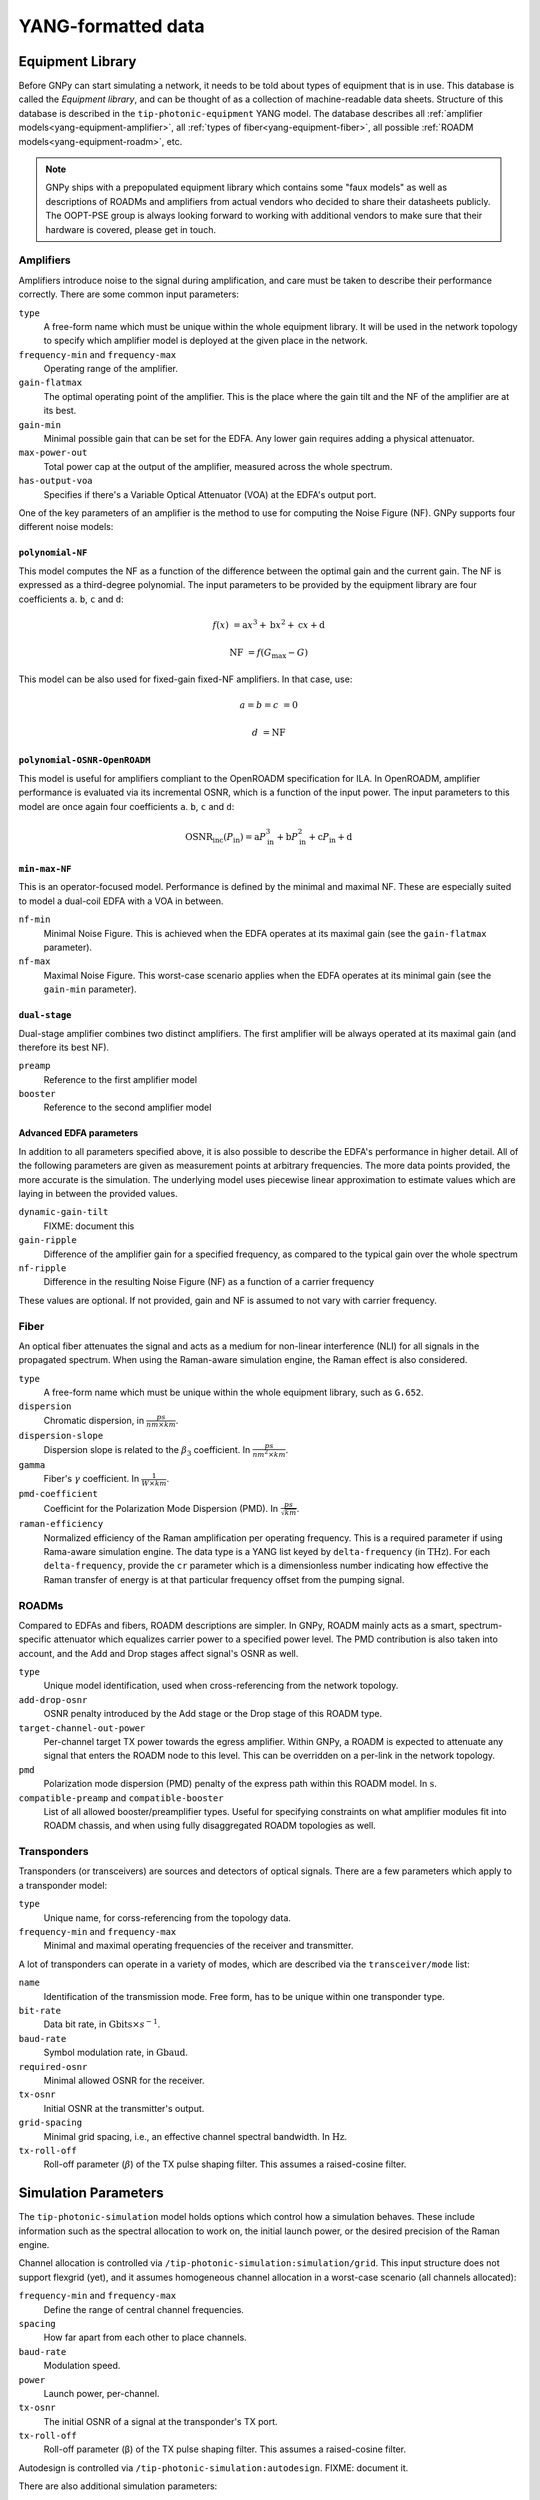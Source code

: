 .. _yang:

YANG-formatted data
===================


.. _yang-equipment:

Equipment Library
-----------------

Before GNPy can start simulating a network, it needs to be told about types of equipment that is in use.
This database is called the *Equipment library*, and can be thought of as a collection of machine-readable data sheets.
Structure of this database is described in the ``tip-photonic-equipment`` YANG model.
The database describes all :ref:`amplifier models<yang-equipment-amplifier>`, all :ref:`types of fiber<yang-equipment-fiber>`, all possible :ref:`ROADM models<yang-equipment-roadm>`, etc.

.. note::
  GNPy ships with a prepopulated equipment library which contains some "faux models" as well as descriptions of ROADMs and amplifiers from actual vendors who decided to share their datasheets publicly.
  The OOPT-PSE group is always looking forward to working with additional vendors to make sure that their hardware is covered, please get in touch.

.. _yang-equipment-amplifier:

Amplifiers
~~~~~~~~~~

Amplifiers introduce noise to the signal during amplification, and care must be taken to describe their performance correctly.
There are some common input parameters:

``type``
  A free-form name which must be unique within the whole equipment library.
  It will be used in the network topology to specify which amplifier model is deployed at the given place in the network.
``frequency-min`` and ``frequency-max``
  Operating range of the amplifier.
``gain-flatmax``
  The optimal operating point of the amplifier.
  This is the place where the gain tilt and the NF of the amplifier are at its best.
``gain-min``
  Minimal possible gain that can be set for the EDFA.
  Any lower gain requires adding a physical attenuator.
``max-power-out``
  Total power cap at the output of the amplifier, measured across the whole spectrum.
``has-output-voa``
  Specifies if there's a Variable Optical Attenuator (VOA) at the EDFA's output port.

One of the key parameters of an amplifier is the method to use for computing the Noise Figure (NF).
GNPy supports four different noise models:

.. _yang-equipment-amplifier-polynomial-NF:

``polynomial-NF``
*****************

This model computes the NF as a function of the difference between the optimal gain and the current gain.
The NF is expressed as a third-degree polynomial.
The input parameters to be provided by the equipment library are four coefficients ``a``. ``b``, ``c`` and ``d``:

.. math::

       f(x) &= \text{a}x^3 + \text{b}x^2 + \text{c}x + \text{d}

  \text{NF} &= f(G_\text{max} - G)

.. code-block:: json
  :caption: JSON example of a whitebox EDFA datasheet

  {
    "type": "Juniper-BoosterHG",
    "gain-min": "10",
    "gain-flatmax": "25",
    "max-power-out": "21",
    "frequency-min": "191.35",
    "frequency-max": "196.1",
    "polynomial-NF": {
      "a": "0.0008",
      "b": "0.0272",
      "c": "-0.2249",
      "d": "6.4902"
    }
  }

This model can be also used for fixed-gain fixed-NF amplifiers. In that case, use:

.. math::

  a = b = c &= 0

          d &= \text{NF}


.. _yang-equipment-amplifier-polynomial-OSNR-OpenROADM:

``polynomial-OSNR-OpenROADM``
*****************************

This model is useful for amplifiers compliant to the OpenROADM specification for ILA.
In OpenROADM, amplifier performance is evaluated via its incremental OSNR, which is a function of the input power.
The input parameters to this model are once again four coefficients ``a``. ``b``, ``c`` and ``d``:

.. math::

    \text{OSNR}_\text{inc}(P_\text{in}) = \text{a}P_\text{in}^3 + \text{b}P_\text{in}^2 + \text{c}P_\text{in} + \text{d}

.. code-block:: json
  :caption: JSON example of a low-noise OpenROADM in-line amplifier

  {
    "type": "low-noise",
    "gain-min": "12",
    "gain-flatmax": "27",
    "max-power-out": "22",
    "frequency-min": "191.35",
    "frequency-max": "196.1",
    "polynomial-OSNR-OpenROADM": {
      "a": "-8.104e-4",
      "b": "-6.221e-2",
      "c": "-5.889e-1",
      "d": "37.62",
    }
  }

.. _yang-equipment-amplifier-min-max-NF:

``min-max-NF``
**************

This is an operator-focused model.
Performance is defined by the minimal and maximal NF.
These are especially suited to model a dual-coil EDFA with a VOA in between.

``nf-min``
  Minimal Noise Figure.
  This is achieved when the EDFA operates at its maximal gain (see the ``gain-flatmax`` parameter).
``nf-max``
  Maximal Noise Figure.
  This worst-case scenario applies when the EDFA operates at its minimal gain (see the ``gain-min`` parameter).

.. _yang-equipment-amplifier-dual-stage:

``dual-stage``
**************

Dual-stage amplifier combines two distinct amplifiers.
The first amplifier will be always operated at its maximal gain (and therefore its best NF).

``preamp``
  Reference to the first amplifier model
``booster``
  Reference to the second amplifier model

.. _yang-equipment-amplifier-fine-tuning:

Advanced EDFA parameters
************************

In addition to all parameters specified above, it is also possible to describe the EDFA's performance in higher detail.
All of the following parameters are given as measurement points at arbitrary frequencies.
The more data points provided, the more accurate is the simulation.
The underlying model uses piecewise linear approximation to estimate values which are laying in between the provided values.

``dynamic-gain-tilt``
  FIXME: document this
``gain-ripple``
  Difference of the amplifier gain for a specified frequency, as compared to the typical gain over the whole spectrum
``nf-ripple``
  Difference in the resulting Noise Figure (NF) as a function of a carrier frequency

.. code-block:: json
  :caption: DGT is provided at two frequencies

  {
    "type": "vg-15-26",
    "gain-min": "15",
    "gain-flatmax": "26",
    "dynamic-gain-tilt": [
      {
        "frequency": "191.35",
        "dynamic-gain-tilt": "0"
      },
      {
        "frequency": "196.1",
        "dynamic-gain-tilt": "2.4"
      }
    ],
    "max-power-out": "23",
    "min-max-NF": {
      "nf-min": "6.0",
      "nf-max": "10.0"
    }
  }

These values are optional.
If not provided, gain and NF is assumed to not vary with carrier frequency.

.. _yang-equipment-fiber:

Fiber
~~~~~

An optical fiber attenuates the signal and acts as a medium for non-linear interference (NLI) for all signals in the propagated spectrum.
When using the Raman-aware simulation engine, the Raman effect is also considered.

``type``
  A free-form name which must be unique within the whole equipment library, such as ``G.652``.
``dispersion``
  Chromatic dispersion, in :math:`\frac{ps}{nm\times km}`.
``dispersion-slope``
  Dispersion slope is related to the :math:`\beta _3` coefficient.
  In :math:`\frac{ps}{nm^{2}\times km}`.
``gamma``
  Fiber's :math:`\gamma` coefficient.
  In :math:`\frac{1}{W\times km}`.
``pmd-coefficient``
  Coefficint for the Polarization Mode Dispersion (PMD).
  In :math:`\frac{ps}{\sqrt{km}}`.
``raman-efficiency``
  Normalized efficiency of the Raman amplification per operating frequency.
  This is a required parameter if using Rama-aware simulation engine.
  The data type is a YANG list keyed by ``delta-frequency`` (in :math:`\text{THz}`).
  For each ``delta-frequency``, provide the ``cr`` parameter which is a dimensionless number indicating how effective the Raman transfer of energy is at that particular frequency offset from the pumping signal.


.. code-block:: javascript
  :caption: A standard single mode fiber

  {
    "type": "SSMF",
    "dispersion": "16.7",
    "gamma": "1.27",
    "pmd-coefficient": "0.0400028124",
    "raman-efficiency": [
      {
        "delta-frequency": "0",
        "cr": "0"
      },
      {
        "delta-frequency": "0.5",
        "cr": "9.4e-06"
      },

      // more frequencies go here

      {
        "delta-frequency": "42.0",
        "cr": "1e-07"
      }
    ]
  }


.. _yang-equipment-roadm:

ROADMs
~~~~~~

Compared to EDFAs and fibers, ROADM descriptions are simpler.
In GNPy, ROADM mainly acts as a smart, spectrum-specific attenuator which equalizes carrier power to a specified power level.
The PMD contribution is also taken into account, and the Add and Drop stages affect signal's OSNR as well.

``type``
  Unique model identification, used when cross-referencing from the network topology.
``add-drop-osnr``
  OSNR penalty introduced by the Add stage or the Drop stage of this ROADM type.
``target-channel-out-power``
  Per-channel target TX power towards the egress amplifier.
  Within GNPy, a ROADM is expected to attenuate any signal that enters the ROADM node to this level.
  This can be overridden on a per-link in the network topology.
``pmd``
  Polarization mode dispersion (PMD) penalty of the express path within this ROADM model.
  In :math:`\text{s}`.
``compatible-preamp`` and ``compatible-booster``
  List of all allowed booster/preamplifier types.
  Useful for specifying constraints on what amplifier modules fit into ROADM chassis, and when using fully disaggregated ROADM topologies as well.

.. _yang-equipment-transponder:

Transponders
~~~~~~~~~~~~

Transponders (or transceivers) are sources and detectors of optical signals.
There are a few parameters which apply to a transponder model:

``type``
  Unique name, for corss-referencing from the topology data.
``frequency-min`` and ``frequency-max``
  Minimal and maximal operating frequencies of the receiver and transmitter.

A lot of transponders can operate in a variety of modes, which are described via the ``transceiver/mode`` list:

``name``
  Identification of the transmission mode.
  Free form, has to be unique within one transponder type.
``bit-rate``
  Data bit rate, in :math:`\text{Gbits}\times s^{-1}`.
``baud-rate``
  Symbol modulation rate, in :math:`\text{Gbaud}`.
``required-osnr``
  Minimal allowed OSNR for the receiver.
``tx-osnr``
  Initial OSNR at the transmitter's output.
``grid-spacing``
  Minimal grid spacing, i.e., an effective channel spectral bandwidth.
  In :math:`\text{Hz}`.
``tx-roll-off``
  Roll-off parameter (:math:`\beta`) of the TX pulse shaping filter.
  This assumes a raised-cosine filter.

.. _yang-simulation:


Simulation Parameters
---------------------

The ``tip-photonic-simulation`` model holds options which control how a simulation behaves.
These include information such as the spectral allocation to work on, the initial launch power, or the desired precision of the Raman engine.

Channel allocation is controlled via ``/tip-photonic-simulation:simulation/grid``.
This input structure does not support flexgrid (yet), and it assumes homogeneous channel allocation in a worst-case scenario (all channels allocated):

``frequency-min`` and ``frequency-max``
  Define the range of central channel frequencies.
``spacing``
  How far apart from each other to place channels.
``baud-rate``
  Modulation speed.
``power``
  Launch power, per-channel.
``tx-osnr``
  The initial OSNR of a signal at the transponder's TX port.
``tx-roll-off``
  Roll-off parameter (β) of the TX pulse shaping filter.
  This assumes a raised-cosine filter.

Autodesign is controlled via ``/tip-photonic-simulation:autodesign``.
FIXME: document it.

There are also additional simulation parameters:

``/tip-photonic-simulation:system-margin``
  How many :math:`\text{dB}` of headroom to require.
  This parameter is useful to account for component aging, fiber repairs, etc.

